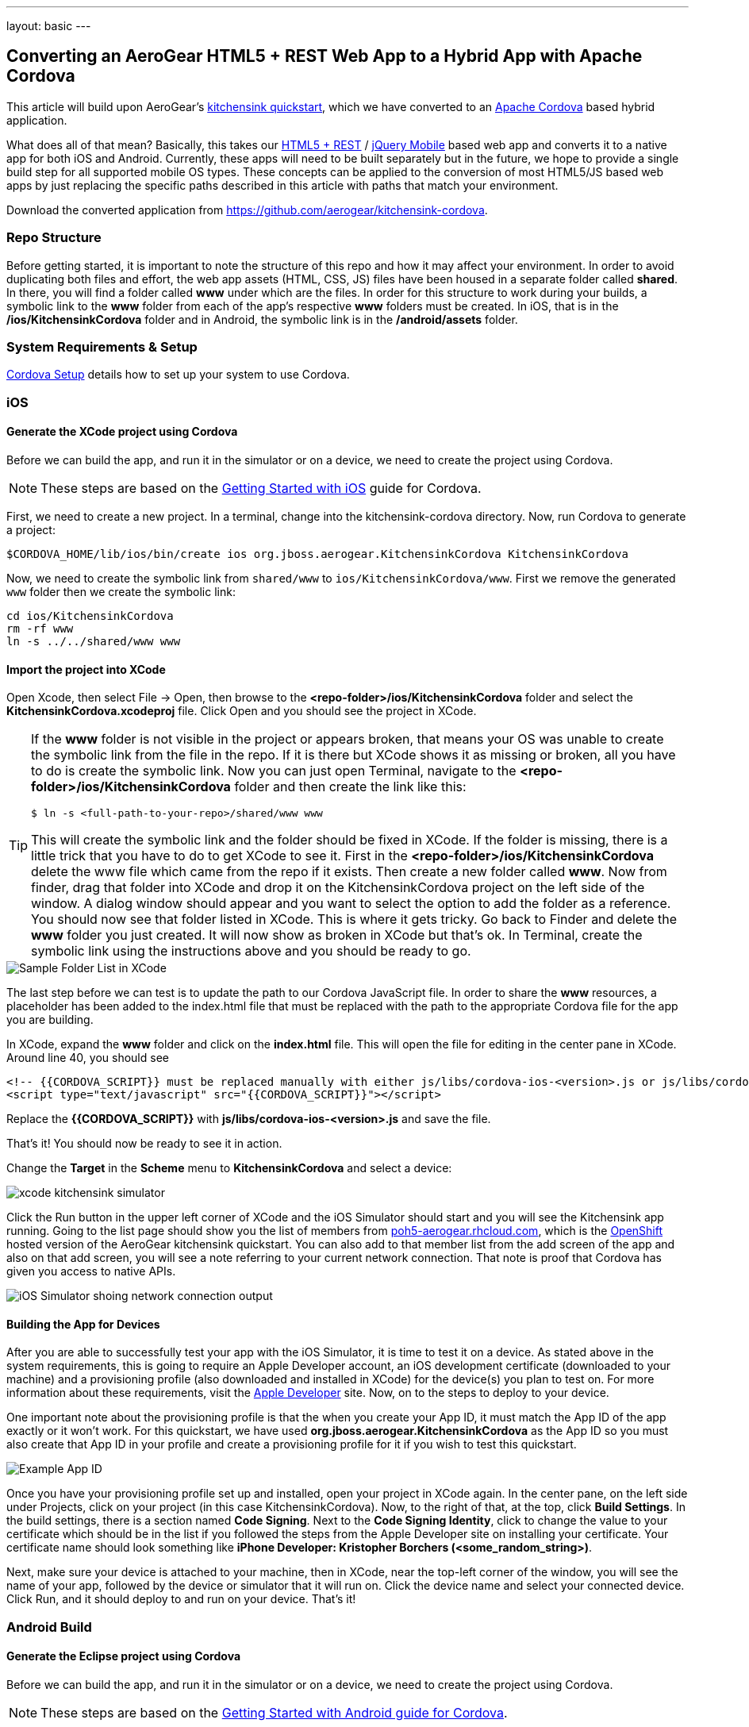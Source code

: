 ---
layout: basic
---

== Converting an AeroGear HTML5 + REST Web App to a Hybrid App with Apache Cordova

This article will build upon AeroGear's http://www.github.com/aerogear/as-quickstarts/tree/master/kitchensink-html5-mobile[kitchensink quickstart], which we have converted to an http://incubator.apache.org/cordova/[Apache Cordova] based hybrid application.

What does all of that mean? Basically, this takes our https://community.jboss.org/docs/DOC-17326[HTML5 + REST] / http://www.jquerymobile.com"[jQuery Mobile] based web app and converts it to a native app for both iOS and Android. Currently, these apps will need to be built separately but in the future, we hope to provide a single build step for all supported mobile OS types. These concepts can be applied to the conversion of most HTML5/JS based web apps by just replacing the specific paths described in this article with paths that match your environment.

Download the converted application from https://github.com/aerogear/kitchensink-cordova.

=== Repo Structure
Before getting started, it is important to note the structure of this repo and how it may affect your environment. In order to avoid duplicating both files and effort, the web app assets (HTML, CSS, JS) files have been housed in a separate folder called *shared*. In there, you will find a folder called *www* under which are the files. In order for this structure to work during your builds, a symbolic link to the *www* folder from each of the app's respective *www* folders must be created. In iOS, that is in the */ios/KitchensinkCordova* folder and in Android, the symbolic link is in the */android/assets* folder.

=== System Requirements & Setup

link:../CordovaSetup[Cordova Setup] details how to set up your system to use Cordova.

=== iOS

==== Generate the XCode project using Cordova

Before we can build the app, and run it in the simulator or on a device, we need to create the project using Cordova.

[NOTE]
==============================
These steps are based on the link:http://docs.phonegap.com/en/edge/guide_getting-started_ios_index.md.html[Getting Started with iOS] guide for Cordova.
==============================

First, we need to create a new project. In a terminal, change into the kitchensink-cordova directory. Now, run Cordova to generate a project:

    $CORDOVA_HOME/lib/ios/bin/create ios org.jboss.aerogear.KitchensinkCordova KitchensinkCordova

Now, we need to create the symbolic link from `shared/www` to `ios/KitchensinkCordova/www`. First we remove the generated `www` folder then we create the symbolic link:

    cd ios/KitchensinkCordova
    rm -rf www
    ln -s ../../shared/www www

==== Import the project into XCode

Open Xcode, then select File -&gt; Open, then browse to the *&lt;repo-folder&gt;/ios/KitchensinkCordova* folder and select the *KitchensinkCordova.xcodeproj* file. Click Open and you should see the project in XCode. 

[TIP]
====
If the *www* folder is not visible in the project or appears broken, that means your OS was unable to create the symbolic link from the file in the repo. If it is there but XCode shows it as missing or broken, all you have to do is create the symbolic link. Now you can just open Terminal, navigate to the *&lt;repo-folder&gt;/ios/KitchensinkCordova* folder and then create the link like this:

[source,bash]
----
$ ln -s <full-path-to-your-repo>/shared/www www
----

This will create the symbolic link and the folder should be fixed in XCode. If the folder is missing, there is a little trick that you have to do to get XCode to see it. First in the *&lt;repo-folder&gt;/ios/KitchensinkCordova* delete the www file which came from the repo if it exists. Then create a new folder called *www*. Now from finder, drag that folder into XCode and drop it on the KitchensinkCordova project on the left side of the window. A dialog window should appear and you want to select the option to add the folder as a reference. You should now see that folder listed in XCode. This is where it gets tricky. Go back to Finder and delete the *www* folder you just created. It will now show as broken in XCode but that's ok. In Terminal, create the symbolic link using the instructions above and you should be ready to go.

====

image::img/folders.png[Sample Folder List in XCode]

The last step before we can test is to update the path to our Cordova JavaScript file. In order to share the *www* resources, a placeholder has been added to the index.html file that must be replaced with the path to the appropriate Cordova file for the app you are building.

In XCode, expand the *www* folder and click on the *index.html* file. This will open the file for editing in the center pane in XCode. Around line 40, you should see

[source,html]
----
<!-- {{CORDOVA_SCRIPT}} must be replaced manually with either js/libs/cordova-ios-<version>.js or js/libs/cordova-android-<version>.js -->
<script type="text/javascript" src="{{CORDOVA_SCRIPT}}"></script>
----

Replace the *{{CORDOVA_SCRIPT}}* with *js/libs/cordova-ios-&lt;version&gt;.js* and save the file. 

That's it! You should now be ready to see it in action. 

Change the *Target* in the *Scheme* menu to *KitchensinkCordova* and select a device:

image::img/xcode_kitchensink_simulator.png[]

Click the Run button in the upper left corner of XCode and the iOS Simulator should start and you will see the Kitchensink app running. Going to the list page should show you the list of members from http://poh5-aerogear.rhcloud.com[poh5-aerogear.rhcloud.com], which is the http://openshift.redhat.com[OpenShift] hosted version of the AeroGear kitchensink quickstart. You can also add to that member list from the add screen of the app and also on that add screen, you will see a note referring to your current network connection. That note is proof that Cordova has given you access to native APIs.

image::img/network.png[iOS Simulator shoing network connection output]

==== Building the App for Devices
After you are able to successfully test your app with the iOS Simulator, it is time to test it on a device. As stated above in the system requirements, this is going to require an Apple Developer account, an iOS development certificate (downloaded to your machine) and a provisioning profile (also downloaded and installed in XCode) for the device(s) you plan to test on. For more information about these requirements, visit the http://developer.apple.com[Apple Developer] site. Now, on to the steps to deploy to your device.

One important note about the provisioning profile is that the when you create your App ID, it must match the App ID of the app exactly or it won't work. For this quickstart, we have used *org.jboss.aerogear.KitchensinkCordova* as the App ID so you must also create that App ID in your profile and create a provisioning profile for it if you wish to test this quickstart.

image::img/appID.png[Example App ID]

Once you have your provisioning profile set up and installed, open your project in XCode again. In the center pane, on the left side under Projects, click on your project (in this case KitchensinkCordova). Now, to the right of that, at the top, click *Build Settings*. In the build settings, there is a section named *Code Signing*. Next to the *Code Signing Identity*, click to change the value to your certificate which should be in the list if you followed the steps from the Apple Developer site on installing your certificate. Your certificate name should look something like *iPhone Developer: Kristopher Borchers (&lt;some_random_string&gt;)*.

Next, make sure your device is attached to your machine, then in XCode, near the top-left corner of the window, you will see the name of your app, followed by the device or simulator that it will run on. Click the device name and select your connected device. Click Run, and it should deploy to and run on your device. That's it!

=== Android Build

==== Generate the Eclipse project using Cordova

Before we can build the app, and run it in the simulator or on a device, we need to create the project using Cordova.

[NOTE]
==============================
These steps are based on the link:http://docs.phonegap.com/en/edge/guide_getting-started_android_index.md.html[Getting Started with Android guide for Cordova].
==============================

First, we need to create a new project. In Eclipse, go to *File -> New -> Other...*, and select *Android Application Project*:

image::img/android_new_project_1.png[]

Enter *KitchensinkCordova* as the project name, and *org.jboss.as.quickstarts.kitchensinkcordova* as the package:

image::img/android_new_project_2.png[]

Click *Next >*. You can accept the defaults on this screen, and hit *Next >*:

image::img/android_new_project_3.png[]

Click *Next >*. You can accept the defaults on this screen, and hit *Next >*:

image::img/android_new_project_4.png[]

On the next screen click *Next >* to create an activity. Call the activity *KitchensinkCordova*:

image::img/android_new_project_5.png[]

Now, hit *Finish*.

[NOTE]
====
You may need to click *Next* after creating the activity to install the relevant Android libraries.
====

Copy *<CORDOVA_HOME>/lib/android/cordova-2.0.0.jar* to *libs/*.

Copy *<CORDOVA_HOME>/lib/android/xml/* to *res/xml/*.

Now, open up the *KitchensinkCordova* class in `src`, alter the class to extend `DroidGap`, and change the class to look like:

[source,java]
----
public class KitchensinkCordova extends DroidGap {

    @Override
    public void onCreate(Bundle savedInstanceState) {
        super.onCreate(savedInstanceState);
        super.loadUrl("file:///android_asset/www/index.html");
    }

}
----


Edit the AndroidManifest.xml file and paste the following permissions between the `<uses-sdk.../>` and `<application.../>` tags.

[source,XML]
----
    <supports-screens 
        android:largeScreens="true" 
        android:normalScreens="true" 
        android:smallScreens="true" 
        android:resizeable="true" 
        android:anyDensity="true" />
    <uses-permission android:name="android.permission.VIBRATE" />
    <uses-permission android:name="android.permission.ACCESS_COARSE_LOCATION" />
    <uses-permission android:name="android.permission.ACCESS_FINE_LOCATION" />
    <uses-permission android:name="android.permission.ACCESS_LOCATION_EXTRA_COMMANDS" />
    <uses-permission android:name="android.permission.READ_PHONE_STATE" />
    <uses-permission android:name="android.permission.INTERNET" />
    <uses-permission android:name="android.permission.RECEIVE_SMS" />
    <uses-permission android:name="android.permission.RECORD_AUDIO" />
    <uses-permission android:name="android.permission.MODIFY_AUDIO_SETTINGS" />
    <uses-permission android:name="android.permission.READ_CONTACTS" />
    <uses-permission android:name="android.permission.WRITE_CONTACTS" />
    <uses-permission android:name="android.permission.WRITE_EXTERNAL_STORAGE" />
    <uses-permission android:name="android.permission.ACCESS_NETWORK_STATE" /> 
    <uses-permission android:name="android.permission.GET_ACCOUNTS" />
    <uses-permission android:name="android.permission.BROADCAST_STICKY" />
----

This gives the app all permissions, which you will want to lock down at some point. Locking down the application is out of the scope of this guide.

Now, support orientation changes by pasting the folowing inside the `<activity>` tag:

[source, XML]
----
    android:configChanges="orientation|keyboardHidden|screenSize"
----

Now, we need to create the symbolic link from `shared/www` to `android/assets`.

[source, Shell]
----
    cd assets
    ln -s <PATH_TO_KITCHENSINK_CORDOVA>/shared/www www
----

We need to make one small change to it before it is ready to test. Expand the project (you may need to refresh the project) and go into the *assets/www* folder and double-click on the *index.html* file. This will open the file for editing in the center pane. Around line 40, you should see

[source, HTML]
----
<!-- Cordova script will be replaced with appropriate version at build time -->
<script type="text/javascript" src="{{CORDOVA_SCRIPT}}"></script>
----

Replace the `{{CORDOVA_SCRIPT}}` with `js/libs/cordova-android-2.0.0.js` and save the file. That's it! You should now be ready to see it in action. Near the upper left corner of Eclipse, there is a button that looks like a little phone with a green Android on the screen, click that and it will launch the Android Virtual Device (AVD) manager.

image::img/avdbutton.png[AVD Button]

If you have not yet created a virtual device, you should do so now. The link:../CordovaSetup[Cordova Setup] guide details how to do this. This sample was built for the Android 2.1 SDK for maximum compatibility with current devices but should work on any 2.x or 4.0 SDK. The sample was not tested on the 3.x series.

image::img/avd.png[AVD selection window]

Now that you have a virtual device, select it and click Start. On the following screen, keep the default settings and click Launch and the simulator will start. Now that you have a running simulator, go back to Eclipse, close the AVD window, then right-click (control+click) the project in the left pane, and go to *Run as -&gt; Android Application*. Select your simulator from the list of running devices, and click OK. This will launch the app in the simulator and you are off and running.

image::img/androidSim.png[App running in Android simulator]

==== Building the App for Devices
Running the app on your Android device is even easier. First, make sure your device has USB debugging enabled. This is usually done by going to *Settings -&gt; Applications -&gt; Development -&gt; USB debugging*. Once you have done this, make sure there are no virtual devices running, then connect your device to your computer with your USB cable. In Eclipse, go to Run -&gt; Run (or click the green "Play" button in the toolbar) and the app should start on your device. If you still have the simulator running, the app may start in the simulator. If this happens, or you would like to have both the simulator running and your device connected, you can use the method outlined in the section on running your app in the simulator. When you get to the part on selecting a running device, both your simulator and your physical device should be in the list and you can select from there.

==== Android FAQ
* When trying to run the project, I receive a message similar to "Android requires compiler compliance level 5.0 or 6.0. Found '1.4' instead." What do I do?
** As recommended by Eclipse, "Please use Android Tools &gt; Fix Project Properties" will fix this issue
* I receive the error "Unable to resolve target 'android-7'", what do I do?
** This is due to an incorrect SDK version. This app was built for Android 2.1 and should work on any 2.x or 4.0 device. In order to build the project though, you will need to have the Android 2.1 (API 7) installed using the Android SDK Manager which can be found in the Eclipse toolbar.
* Why do the transitions look so shaky or choppy?
** jQuery Mobile has some issues with Android and transitions. The Android browser has some issues with these transitions which causes a flicker or jump during or at the end of the animation. This is further exagerated in the emulators. You can read more about jQuery Mobile's work with page transitions on Android here https://github.com/jquery/jquery-mobile/issues/3217
